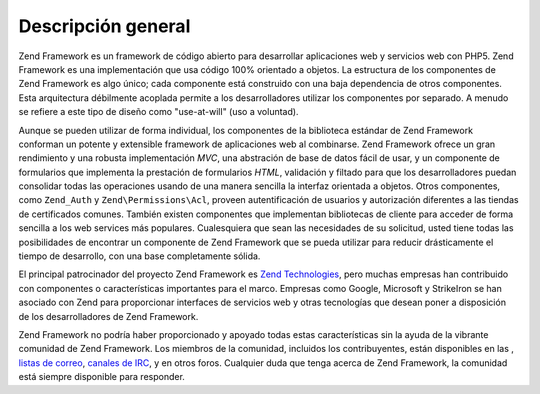 .. _introduction.overview:

*******************
Descripción general
*******************

Zend Framework es un framework de código abierto para desarrollar aplicaciones web y servicios web con PHP5. Zend
Framework es una implementación que usa código 100% orientado a objetos. La estructura de los componentes de Zend
Framework es algo único; cada componente está construido con una baja dependencia de otros componentes. Esta
arquitectura débilmente acoplada permite a los desarrolladores utilizar los componentes por separado. A menudo se
refiere a este tipo de diseño como "use-at-will" (uso a voluntad).

Aunque se pueden utilizar de forma individual, los componentes de la biblioteca estándar de Zend Framework
conforman un potente y extensible framework de aplicaciones web al combinarse. Zend Framework ofrece un gran
rendimiento y una robusta implementación *MVC*, una abstración de base de datos fácil de usar, y un componente
de formularios que implementa la prestación de formularios *HTML*, validación y filtado para que los
desarrolladores puedan consolidar todas las operaciones usando de una manera sencilla la interfaz orientada a
objetos. Otros componentes, como ``Zend_Auth`` y ``Zend\Permissions\Acl``, proveen autentificación de usuarios y autorización
diferentes a las tiendas de certificados comunes. También existen componentes que implementan bibliotecas de
cliente para acceder de forma sencilla a los web services más populares. Cualesquiera que sean las necesidades de
su solicitud, usted tiene todas las posibilidades de encontrar un componente de Zend Framework que se pueda
utilizar para reducir drásticamente el tiempo de desarrollo, con una base completamente sólida.

El principal patrocinador del proyecto Zend Framework es `Zend Technologies`_, pero muchas empresas han contribuido
con componentes o características importantes para el marco. Empresas como Google, Microsoft y StrikeIron se han
asociado con Zend para proporcionar interfaces de servicios web y otras tecnologías que desean poner a
disposición de los desarrolladores de Zend Framework.

Zend Framework no podría haber proporcionado y apoyado todas estas características sin la ayuda de la vibrante
comunidad de Zend Framework. Los miembros de la comunidad, incluidos los contribuyentes, están disponibles en las
, `listas de correo`_, `canales de IRC`_, y en otros foros. Cualquier duda que tenga acerca de Zend Framework, la
comunidad está siempre disponible para responder.



.. _`Zend Technologies`: http://www.zend.com
.. _`listas de correo`: http://framework.zend.com/archives
.. _`canales de IRC`: http://www.zftalk.com
